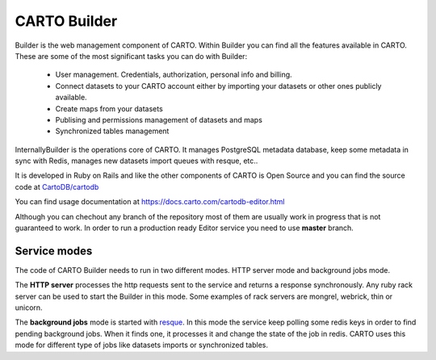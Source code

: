 CARTO Builder
=============

Builder is the web management component of CARTO. Within Builder you can find all the features available in CARTO. These are some of the most significant tasks you can do with Builder:

  - User management. Credentials, authorization, personal info and billing.
  - Connect datasets to your CARTO account either by importing your datasets or other ones publicly available.
  - Create maps from your datasets
  - Publising and permissions management of datasets and maps
  - Synchronized tables management

InternallyBuilder is the operations core of CARTO. It manages PostgreSQL metadata database, keep some metadata in sync with Redis, manages new datasets import queues with resque, etc..

It is developed in Ruby on Rails and like the other components of CARTO is Open Source and you can find the source code at `CartoDB/cartodb <https://github.com/CartoDB/cartodb>`_

You can find usage documentation at https://docs.carto.com/cartodb-editor.html

Although you can chechout any branch of the repository most of them are usually work in progress that is not guaranteed to work. In order to run a production ready Editor service you need to use **master** branch.

Service modes
-------------

The code of CARTO Builder needs to run in two different modes. HTTP server mode and background jobs mode.

The **HTTP server** processes the http requests sent to the service and returns a response synchronously. Any ruby rack server can be used to start the Builder in this mode. Some examples of rack servers are mongrel, webrick, thin or unicorn.

The **background jobs** mode is started with `resque <https://github.com/resque/resque>`_. In this mode the service keep polling some redis keys in order to find pending background jobs. When it finds one, it processes it and change the state of the job in redis. CARTO uses this mode for different type of jobs like datasets imports or synchronized tables.
